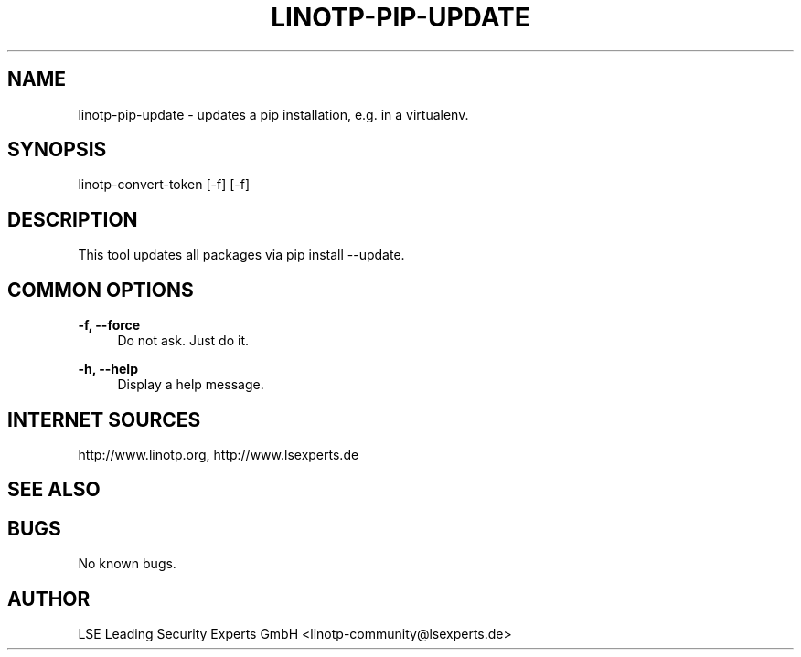 .\"  LinOTP - the open source solution for two factor authentication
.\"  Copyright (C) 2010 - 2015 LSE Leading Security Experts GmbH
.\"
.\"  This file is part of LinOTP server.
.\"
.\"  This program is free software: you can redistribute it and/or
.\"  modify it under the terms of the GNU Affero General Public
.\"  License, version 3, as published by the Free Software Foundation.
.\"
.\"  This program is distributed in the hope that it will be useful,
.\"  but WITHOUT ANY WARRANTY; without even the implied warranty of
.\"  MERCHANTABILITY or FITNESS FOR A PARTICULAR PURPOSE.  See the
.\"  GNU Affero General Public License for more details.
.\"
.\"  You should have received a copy of the
.\"             GNU Affero General Public License
.\"  along with this program.  If not, see <http://www.gnu.org/licenses/>.
.\"
.\"
.\"  E-mail: linotp@lsexperts.de
.\"  Contact: www.linotp.org
.\"  Support: www.lsexperts.de
.\"
.\" Manpage for linotp-pip-update.
.\" Contact linotp@lsexperts.de for any feedback.
.TH LINOTP-PIP-UPDATE 1 "04 Feb 2013" "2.5" "linotp-pip-update man page"
.SH NAME
linotp-pip-update \- updates a pip installation, e.g. in a virtualenv.
.SH SYNOPSIS
linotp-convert-token [-f] [-f]
.SH DESCRIPTION
This tool updates all packages via pip install --update.
.SH COMMON OPTIONS
.PP
\fB\-f, --force \fR
.RS 4
Do not ask. Just do it.
.RE

.PP
\fB\-h, --help\fR
.RS 4
Display a help message.
.RE

.SH INTERNET SOURCES
http://www.linotp.org,  http://www.lsexperts.de
.SH SEE ALSO

.SH BUGS
No known bugs.
.SH AUTHOR
LSE Leading Security Experts GmbH <linotp-community@lsexperts.de>
